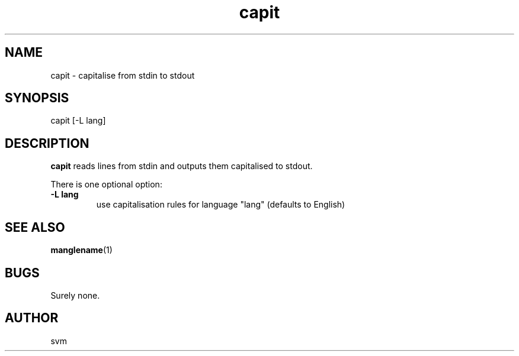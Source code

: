 .TH capit 1 15-JUL-2021 "Kozmix Go"

.SH NAME
capit \- capitalise from stdin to stdout

.SH SYNOPSIS
capit [-L lang]

.SH DESCRIPTION
.B capit
reads lines from stdin and outputs them capitalised to stdout.

There is one optional option:

.TP
.B \-L lang
use capitalisation rules for language "lang" (defaults to English)


.SH SEE ALSO
.BR manglename (1)

.SH BUGS
Surely none.

.SH AUTHOR
svm
